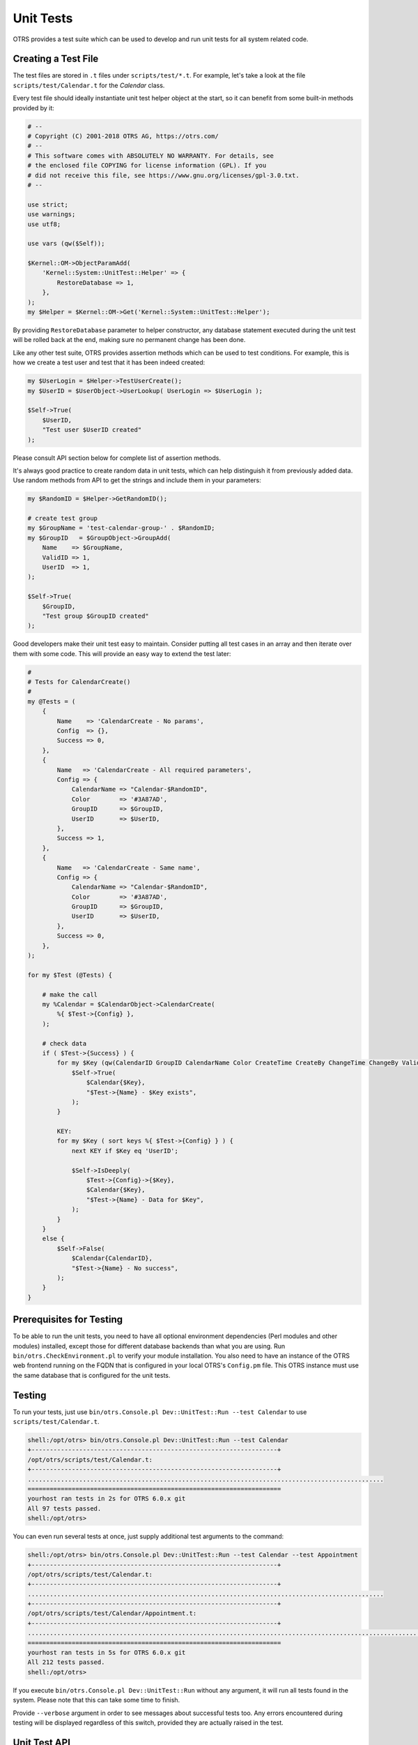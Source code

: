 Unit Tests
==========

OTRS provides a test suite which can be used to develop and run unit tests for all system related code.


Creating a Test File
--------------------

The test files are stored in ``.t`` files under ``scripts/test/*.t``. For example, let's take a look at the file ``scripts/test/Calendar.t`` for the *Calendar* class.

Every test file should ideally instantiate unit test helper object at the start, so it can benefit from some built-in methods provided by it:

.. code-block:: Perl

   # --
   # Copyright (C) 2001-2018 OTRS AG, https://otrs.com/
   # --
   # This software comes with ABSOLUTELY NO WARRANTY. For details, see
   # the enclosed file COPYING for license information (GPL). If you
   # did not receive this file, see https://www.gnu.org/licenses/gpl-3.0.txt.
   # --

   use strict;
   use warnings;
   use utf8;

   use vars (qw($Self));

   $Kernel::OM->ObjectParamAdd(
       'Kernel::System::UnitTest::Helper' => {
           RestoreDatabase => 1,
       },
   );
   my $Helper = $Kernel::OM->Get('Kernel::System::UnitTest::Helper');

By providing ``RestoreDatabase`` parameter to helper constructor, any database statement executed during the unit test will be rolled back at the end, making sure no permanent change has been done.

Like any other test suite, OTRS provides assertion methods which can be used to test conditions. For example, this is how we create a test user and test that it has been indeed created:

.. code-block:: Perl

   my $UserLogin = $Helper->TestUserCreate();
   my $UserID = $UserObject->UserLookup( UserLogin => $UserLogin );

   $Self->True(
       $UserID,
       "Test user $UserID created"
   );

Please consult API section below for complete list of assertion methods.

It's always good practice to create random data in unit tests, which can help distinguish it from previously added data. Use random methods from API to get the strings and include them in your parameters:

.. code-block:: Perl

   my $RandomID = $Helper->GetRandomID();

   # create test group
   my $GroupName = 'test-calendar-group-' . $RandomID;
   my $GroupID   = $GroupObject->GroupAdd(
       Name    => $GroupName,
       ValidID => 1,
       UserID  => 1,
   );

   $Self->True(
       $GroupID,
       "Test group $GroupID created"
   );

Good developers make their unit test easy to maintain. Consider putting all test cases in an array and then iterate over them with some code. This will provide an easy way to extend the test later:

.. code-block:: Perl

   #
   # Tests for CalendarCreate()
   #
   my @Tests = (
       {
           Name    => 'CalendarCreate - No params',
           Config  => {},
           Success => 0,
       },
       {
           Name   => 'CalendarCreate - All required parameters',
           Config => {
               CalendarName => "Calendar-$RandomID",
               Color        => '#3A87AD',
               GroupID      => $GroupID,
               UserID       => $UserID,
           },
           Success => 1,
       },
       {
           Name   => 'CalendarCreate - Same name',
           Config => {
               CalendarName => "Calendar-$RandomID",
               Color        => '#3A87AD',
               GroupID      => $GroupID,
               UserID       => $UserID,
           },
           Success => 0,
       },
   );

   for my $Test (@Tests) {

       # make the call
       my %Calendar = $CalendarObject->CalendarCreate(
           %{ $Test->{Config} },
       );

       # check data
       if ( $Test->{Success} ) {
           for my $Key (qw(CalendarID GroupID CalendarName Color CreateTime CreateBy ChangeTime ChangeBy ValidID)) {
               $Self->True(
                   $Calendar{$Key},
                   "$Test->{Name} - $Key exists",
               );
           }

           KEY:
           for my $Key ( sort keys %{ $Test->{Config} } ) {
               next KEY if $Key eq 'UserID';

               $Self->IsDeeply(
                   $Test->{Config}->{$Key},
                   $Calendar{$Key},
                   "$Test->{Name} - Data for $Key",
               );
           }
       }
       else {
           $Self->False(
               $Calendar{CalendarID},
               "$Test->{Name} - No success",
           );
       }
   }


Prerequisites for Testing
-------------------------

To be able to run the unit tests, you need to have all optional environment dependencies (Perl modules and other modules) installed, except those for different database backends than what you are using. Run ``bin/otrs.CheckEnvironment.pl`` to verify your module installation. You also need to have an instance of the OTRS web frontend running on the FQDN that is configured in your local OTRS's ``Config.pm`` file. This OTRS instance must use the same database that is configured for the unit tests.


Testing
-------

To run your tests, just use ``bin/otrs.Console.pl Dev::UnitTest::Run --test Calendar`` to use ``scripts/test/Calendar.t``.

.. code-block:: bash

   shell:/opt/otrs> bin/otrs.Console.pl Dev::UnitTest::Run --test Calendar
   +-------------------------------------------------------------------+
   /opt/otrs/scripts/test/Calendar.t:
   +-------------------------------------------------------------------+
   .................................................................................................
   =====================================================================
   yourhost ran tests in 2s for OTRS 6.0.x git
   All 97 tests passed.
   shell:/opt/otrs>

You can even run several tests at once, just supply additional test arguments to the command:

.. code-block:: bash

   shell:/opt/otrs> bin/otrs.Console.pl Dev::UnitTest::Run --test Calendar --test Appointment
   +-------------------------------------------------------------------+
   /opt/otrs/scripts/test/Calendar.t:
   +-------------------------------------------------------------------+
   .................................................................................................
   +-------------------------------------------------------------------+
   /opt/otrs/scripts/test/Calendar/Appointment.t:
   +-------------------------------------------------------------------+
   ..................................................................................................................
   =====================================================================
   yourhost ran tests in 5s for OTRS 6.0.x git
   All 212 tests passed.
   shell:/opt/otrs>

If you execute ``bin/otrs.Console.pl Dev::UnitTest::Run`` without any argument, it will run all tests found in the system. Please note that this can take some time to finish.

Provide ``--verbose`` argument in order to see messages about successful tests too. Any errors encountered during testing will be displayed regardless of this switch, provided they are actually raised in the test.


Unit Test API
-------------

OTRS provides API for unit testing that was used in the previous example. Here we'll list the most important functions, please also see the online API reference of ```Kernel::System::UnitTest`` <https://otrs.github.io/doc/api/otrs/7.0/Perl/Kernel/System/UnitTest.pm.html>`__.

``True()``
   This function tests whether given scalar value is a true value in Perl.

   .. code-block:: Perl

      $Self->True(
          1,
          'Scalar 1 is always evaluated as true'
      );

``False()``
   This function tests whether given scalar value is a false value in Perl.

   .. code-block:: Perl

      $Self->False(
          0,
          'Scalar 0 is always evaluated as false'
      );

``Is()``
   This function tests whether the given scalar variables are equal.

   .. code-block:: Perl

      $Self->Is(
          $A,
          $B,
          'Test Name',
      );

``IsNot()``
   This function tests whether the given scalar variables are unequal.

   .. code-block:: Perl

      $Self->IsNot(
          $A,
          $B,
          'Test Name'
      );

``IsDeeply()``
   This function compares complex data structures for equality. ``$A`` and ``$B`` have to be references.

   .. code-block:: Perl

      $Self->IsDeeply(
          $A,
          $B,
          'Test Name'
      );

``IsNotDeeply()``
   This function compares complex data structures for inequality. ``$A`` and ``$B`` have to be references.

   .. code-block:: Perl

      $Self->IsNotDeeply(
          $A,
          $B,
          'Test Name'
      );

Besides this, unit test helper object also provides some helpful methods for common test conditions. For full reference, please see the online API reference of ```Kernel::System::UnitTest::Helper`` <http://doc.otrs.com/doc/api/otrs/7.0/Perl/Kernel/System/UnitTest/Helper.pm.html>`__.

``GetRandomID()``
   This function creates a random ID that can be used in tests as a unique identifier. It is guaranteed that within a test this function will never return a duplicate.

   .. note::

      Please note that these numbers are not really random and should only be used to create test data.

   .. code-block:: Perl

      my $RandomID = $Helper->GetRandomID();
      # $RandomID = 'test6326004144100003';

``TestUserCreate()``
   This function creates a test user that can be used in tests. It will be set to invalid automatically during the destructor. It returns the login name of the new user, the password is the same.

   .. code-block:: Perl

      my $TestUserLogin = $Helper->TestUserCreate(
          Groups   => ['admin', 'users'],          # optional, list of groups to add this user to (rw rights)
          Language => 'de',                        # optional, defaults to 'en' if not set
      );

``FixedTimeSet()``
   This functions makes it possible to override the system time as long as this object lives. You can pass an optional time parameter that should be used, if not, the current system time will be used.

   .. note::

      All calls to methods of ``Kernel::System::Time`` and ``Kernel::System::DateTime`` will use the given time afterwards.

   .. code-block:: Perl

      $HelperObject->FixedTimeSet(366475757);         # with Timestamp
      $HelperObject->FixedTimeSet($DateTimeObject);   # with previously created DateTime object
      $HelperObject->FixedTimeSet();                  # set to current date and time

``FixedTimeUnset()``
   This functions restores the regular system time behavior.

``FixedTimeAddSeconds()``
   This functions adds a number of seconds to the fixed system time which was previously set by ``FixedTimeSet()``. You can pass a negative value to go back in time.

``ConfigSettingChange()``
   This functions temporarily changes a configuration setting system wide to another value, both in the current instance of the ``ConfigObject`` and also in the system configuration on disk. This will be reset when the ``Helper`` object is destroyed.

   .. note::

      Please note that this will not work correctly in clustered environments.

   .. code-block:: Perl

      $Helper->ConfigSettingChange(
          Valid => 1,            # (optional) enable or disable setting
          Key   => 'MySetting',  # setting name
          Value => { ... } ,     # setting value
      );

``CustomCodeActivate()``
   This function will temporarily include custom code in the system. For example, you may use this to redefine a subroutine from another class. This change will persist for remainder of the test. All code will be removed when the ``Helper`` object is destroyed.

   .. note::

      Please note that this will not work correctly in clustered environments.

   .. code-block:: Perl

      $Helper->CustomCodeActivate(
          Code => q^
      use Kernel::System::WebUserAgent;
      package Kernel::System::WebUserAgent;
      use strict;
      use warnings;
      {
          no warnings 'redefine';
          sub Request {
              my $JSONString = '{"Results":{},"ErrorMessage":"","Success":1}';
              return (
                  Content => \$JSONString,
                  Status  => '200 OK',
              );
          }
      }
      1;^,
          Identifier => 'News',   # (optional) Code identifier to include in file name
      );

``ProvideTestDatabase()``
   This function will provide a temporary database for the test. Please first define test database settings in ``Kernel/Config.pm``, i.e:

   .. code-block:: Perl

      $Self->{TestDatabase} = {
          DatabaseDSN  => 'DBI:mysql:database=otrs_test;host=127.0.0.1;',
          DatabaseUser => 'otrs_test',
          DatabasePw   => 'otrs_test',
      };

   The method call will override global database configuration for duration of the test, i.e. temporary database will receive all calls sent over system ``DBObject``.

   All database contents will be automatically dropped when the ``Helper`` object is destroyed.

   This method returns ``undef`` in case the test database is not configured. If it is configured, but the supplied XML cannot be read or executed, this method will ``die()`` to interrupt the test with an error.

   .. code-block:: Perl

      $Helper->ProvideTestDatabase(
          DatabaseXMLString => $XML,      # (optional) OTRS database XML schema to execute
                                          # or
          DatabaseXMLFiles => [           # (optional) List of XML files to load and execute
              '/opt/otrs/scripts/database/otrs-schema.xml',
              '/opt/otrs/scripts/database/otrs-initial_insert.xml',
          ],
      );

